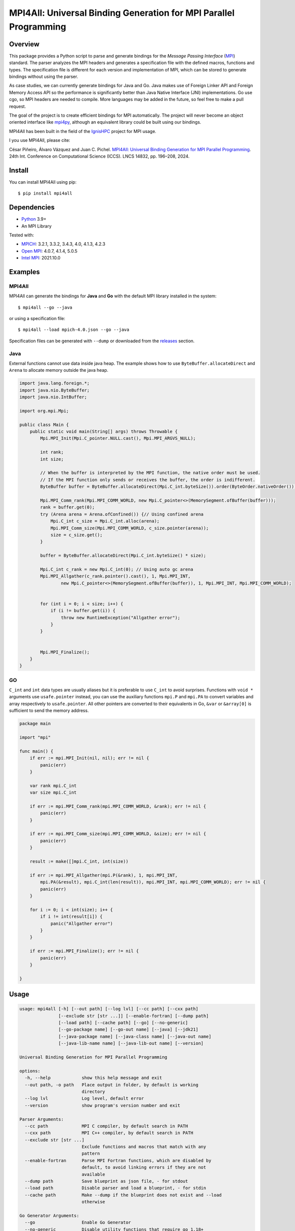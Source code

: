 ==================================================================
MPI4All: Universal Binding Generation for MPI Parallel Programming
==================================================================

--------
Overview
--------

This package provides a Python script to parse and generate bindings for the *Message Passing
Interface* (`MPI <https://www.mpi-forum.org/>`_) standard. The parser analyzes the MPI headers and generates a specification file with the defined macros, functions and types. The specification file is different for each version and implementation of MPI, which can be stored to generate bindings without using the parser.

As case studies, we can currently generate bindings for Java and Go. Java makes use of Foreign Linker API and Foreign Memory Access API so the performance is significantly better than Java Native Interface (JNI) implementations. Go use cgo, so MPI headers are needed to compile. More languages may be added in the future, so feel free to make a pull request.

The goal of the project is to create efficient bindings for MPI automatically. The project will never become an object oriented interface like `mpi4py <https://github.com/mpi4py/mpi4py/>`_, although an equivalent library could be built using our bindings.


MPI4All has been built in the field of the `IgnisHPC <https://github.com/ignishpc/>`_ project for MPI usage.

I you use MPI4All, please cite:

César Piñeiro, Álvaro Vázquez and Juan C. Pichel. `MPI4All: Universal Binding Generation for MPI Parallel Programming <https://doi.org/10.1007/978-3-031-63749-0_14>`_. 24th Int. Conference on Computational Science (ICCS). LNCS 14832, pp. 196–208, 2024.

-------
Install
-------

You can install MPI4All using pip::

 $ pip install mpi4all

------------
Dependencies
------------

* `Python <https://www.python.org/>`_ 3.9+

* An MPI Library

Tested with:

* `MPICH <https://www.mpich.org/>`_: 3.2.1, 3.3.2, 3.4.3, 4.0, 4.1.3, 4.2.3

* `Open MPI <https://www.open-mpi.org/>`_: 4.0.7, 4.1.4, 5.0.5

* `Intel MPI <https://www.intel.com/content/www/us/en/developer/tools/oneapi/mpi-library.html>`_: 2021.10.0

--------
Examples
--------


MPI4All
^^^^^^^

MPI4All can generate the bindings for **Java** and **Go** with the default MPI library installed in the system::

 $ mpi4all --go --java

or using a specification file::

 $ mpi4all --load mpich-4.0.json --go --java

Specification files can be generated with ``--dump`` or downloaded from the `releases <https://github.com/citiususc/mpi4all/releases>`_ section.

Java
^^^^

External functions cannot use data inside java heap. The example shows how to use ``ByteBuffer.allocateDirect`` and ``Arena`` to allocate memory outside the java heap.

.. code-block:: java

    import java.lang.foreign.*;
    import java.nio.ByteBuffer;
    import java.nio.IntBuffer;

    import org.mpi.Mpi;

    public class Main {
        public static void main(String[] args) throws Throwable {
            Mpi.MPI_Init(Mpi.C_pointer.NULL.cast(), Mpi.MPI_ARGVS_NULL);

            int rank;
            int size;

            // When the buffer is interpreted by the MPI function, the native order must be used.
            // If the MPI function only sends or receives the buffer, the order is indifferent.
            ByteBuffer buffer = ByteBuffer.allocateDirect(Mpi.C_int.byteSize()).order(ByteOrder.nativeOrder());

            Mpi.MPI_Comm_rank(Mpi.MPI_COMM_WORLD, new Mpi.C_pointer<>(MemorySegment.ofBuffer(buffer)));
            rank = buffer.get(0);
            try (Arena arena = Arena.ofConfined()) {// Using confined arena
                Mpi.C_int c_size = Mpi.C_int.alloc(arena);
                Mpi.MPI_Comm_size(Mpi.MPI_COMM_WORLD, c_size.pointer(arena));
                size = c_size.get();
            }

            buffer = ByteBuffer.allocateDirect(Mpi.C_int.byteSize() * size);

            Mpi.C_int c_rank = new Mpi.C_int(0); // Using auto gc arena
            Mpi.MPI_Allgather(c_rank.pointer().cast(), 1, Mpi.MPI_INT,
                    new Mpi.C_pointer<>(MemorySegment.ofBuffer(buffer)), 1, Mpi.MPI_INT, Mpi.MPI_COMM_WORLD);


            for (int i = 0; i < size; i++) {
                if (i != buffer.get(i)) {
                    throw new RuntimeException("Allgather error");
                }
            }


            Mpi.MPI_Finalize();
        }
    }


GO
^^

``C_int`` and ``int`` data types are usually aliases but it is preferable to use ``C_int`` to avoid surprises. Functions with ``void *`` arguments use ``usafe.pointer`` instead, you can use the auxiliary functions ``mpi.P`` and ``mpi.PA`` to convert variables and array respectively to ``usafe.pointer``. All other pointers are converted to their equivalents in Go, ``&var`` or ``&array[0]`` is sufficient to send the memory address.

.. code-block:: go

    package main

    import "mpi"

    func main() {
        if err := mpi.MPI_Init(nil, nil); err != nil {
            panic(err)
        }

        var rank mpi.C_int
        var size mpi.C_int

        if err := mpi.MPI_Comm_rank(mpi.MPI_COMM_WORLD, &rank); err != nil {
            panic(err)
        }

        if err := mpi.MPI_Comm_size(mpi.MPI_COMM_WORLD, &size); err != nil {
            panic(err)
        }

        result := make([]mpi.C_int, int(size))

        if err := mpi.MPI_Allgather(mpi.P(&rank), 1, mpi.MPI_INT,
            mpi.PA(&result), mpi.C_int(len(result)), mpi.MPI_INT, mpi.MPI_COMM_WORLD); err != nil {
            panic(err)
        }

        for i := 0; i < int(size); i++ {
            if i != int(result[i]) {
                panic("Allgather error")
            }
        }

        if err := mpi.MPI_Finalize(); err != nil {
            panic(err)
        }

    }

-----
Usage
-----

.. code-block::

    usage: mpi4all [-h] [--out path] [--log lvl] [--cc path] [--cxx path]
                   [--exclude str [str ...]] [--enable-fortran] [--dump path]
                   [--load path] [--cache path] [--go] [--no-generic]
                   [--go-package name] [--go-out name] [--java] [--jdk21]
                   [--java-package name] [--java-class name] [--java-out name]
                   [--java-lib-name name] [--java-lib-out name] [--version]

    Universal Binding Generation for MPI Parallel Programming

    options:
      -h, --help            show this help message and exit
      --out path, -o path   Place output in folder, by default is working
                            directory
      --log lvl             Log level, default error
      --version             show program's version number and exit

    Parser Arguments:
      --cc path             MPI C compiler, by default search in PATH
      --cxx path            MPI C++ compiler, by default search in PATH
      --exclude str [str ...]
                            Exclude functions and macros that match with any
                            pattern
      --enable-fortran      Parse MPI Fortran functions, which are disabled by
                            default, to avoid linking errors if they are not
                            available
      --dump path           Save blueprint as json file, - for stdout
      --load path           Disable parser and load a blueprint, - for stdin
      --cache path          Make --dump if the blueprint does not exist and --load
                            otherwise

    Go Generator Arguments:
      --go                  Enable Go Generator
      --no-generic          Disable utility functions that require go 1.18+
      --go-package name     Go package name, default mpi
      --go-out name         Go output directory, by default <out>

    Java Generator Arguments:
      --java                Enable Java Generator
      --jdk21               Use JDK 21 preview instead of Java 22+ Generator
      --java-package name   Java package name, default org.mpi
      --java-class name     Java class name, default Mpi
      --java-out name       Java output directory, default <out>
      --java-lib-name name  Java native library name without any extension,
                            default mpi4all
      --java-lib-out name   Java output directory for C library, default <java-
                            out>/<java-lib-name>

